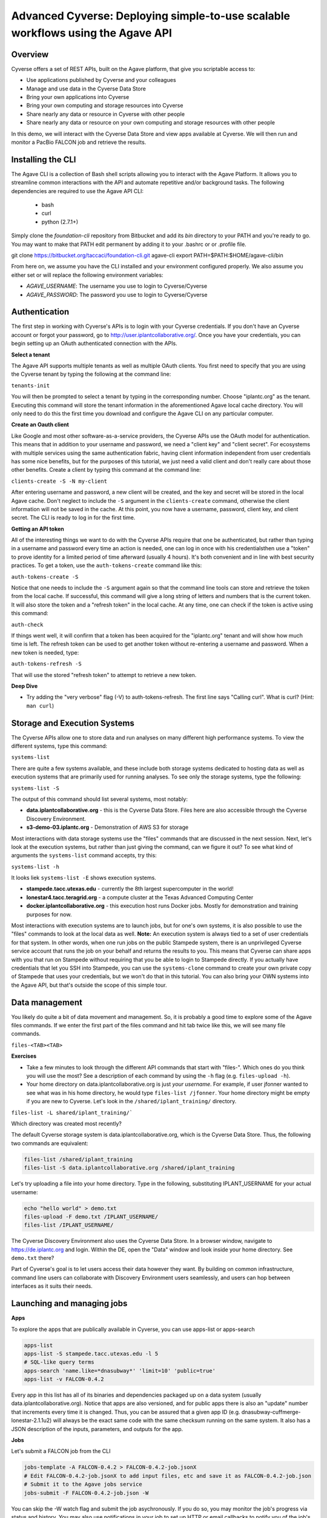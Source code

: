Advanced Cyverse: Deploying simple-to-use scalable workflows using the Agave API
================================================================================

Overview
--------
Cyverse offers a set of REST APIs, built on the Agave platform, that give you scriptable access to:

* Use applications published by Cyverse and your colleagues
* Manage and use data in the Cyverse Data Store
* Bring your own applications into Cyverse
* Bring your own computing and storage resources into Cyverse
* Share nearly any data or resource in Cyverse with other people
* Share nearly any data or resource on your own computing and storage resources with other people

In this demo, we will interact with the Cyverse Data Store and view apps available at Cyverse. We will then run and monitor a PacBio FALCON job and retrieve the results.

Installing the CLI
------------------

The Agave CLI is a collection of Bash shell scripts allowing you to interact with the Agave Platform. It allows you to streamline common interactions with the API and automate repetitive and/or background tasks. The following dependencies are required to use the Agave API CLI:

	* bash
	* curl
	* python (2.7.1+)

Simply clone the *foundation-cli* repository from Bitbucket and add its *bin* directory to your PATH and you're ready to go. You may want to make that PATH edit permanent by adding it to your .bashrc or or .profile file.

.. code-block:: bash

git clone https://bitbucket.org/taccaci/foundation-cli.git agave-cli
export PATH=$PATH:$HOME/agave-cli/bin

From here on, we assume you have the CLI installed and your environment configured properly. We also assume you either set or will replace the following environment variables:

* `AGAVE_USERNAME`: The username you use to login to Cyverse/Cyverse
* `AGAVE_PASSWORD`: The password you use to login to Cyverse/Cyverse

Authentication
--------------

The first step in working with Cyverse's APIs is to login with your Cyverse credentials.  If you don't have an Cyverse account or forgot your password, go to http://user.iplantcollaborative.org/. Once you have your credentials, you can begin setting up an OAuth authenticated connection with the APIs.

**Select a tenant**

The Agave API supports multiple tenants as well as multiple OAuth clients.  You first need to specify that you are using the Cyverse tenant by typing the following at the command line:

``tenants-init``

You will then be prompted to select a tenant by typing in the corresponding number.  Choose "iplantc.org" as the tenant.  Executing this command will store the tenant information in the aforementioned Agave local cache directory. You will only need to do this the first time you download and configure the Agave CLI on any particular computer.

**Create an Oauth client**

Like Google and most other software-as-a-service providers, the Cyverse APIs use the OAuth model for authentication.  This means that in addition to your username and password, we need a "client key" and "client secret".  For ecosystems with multiple services using the same authentication fabric, having client information independent from user credentials has some nice benefits, but for the purposes of this tutorial, we just need a valid client and don't really care about those other benefits.  Create a client by typing this command at the command line:

``clients-create -S -N my-client``

After entering username and password, a new client will be created, and the key and secret will be stored in the local Agave cache.  Don't neglect to include the ``-S`` argument in the ``clients-create`` command, otherwise the client information will not be saved in the cache.  At this point, you now have a username, password, client key, and client secret.  The CLI is ready to log in for the first time.

**Getting an API token**

All of the interesting things we want to do with the Cyverse APIs require that one be authenticated, but rather than typing in a username and password every time an action is needed, one can log in once with his credentialsthen use a "token" to prove identity for a limited period of time afterward (usually 4 hours).  It's both convenient and in line with best security practices.  To get a token, use the ``auth-tokens-create`` command like this:

``auth-tokens-create -S``

Notice that one needs to include the ``-S`` argument again so that the command line tools can store and retrieve the token from the local cache.  If successful, this command will give a long string of letters and numbers that is the current token.  It will also store the token and a "refresh token" in the local cache.  At any time, one can check if the token is active using this command:

``auth-check``

If things went well, it will confirm that a token has been acquired for the "iplantc.org" tenant and will show how much time is left.  The refresh token can be used to get another token without re-entering a username and password.  When a new token is needed, type:

``auth-tokens-refresh -S``

That will use the stored "refresh token" to attempt to retrieve a new token.

**Deep Dive**

- Try adding the "very verbose" flag (-V) to auth-tokens-refresh.  The first line says "Calling curl".  What is curl?  (Hint: ``man curl``)

Storage and Execution Systems
-----------------------------

The Cyverse APIs allow one to store data and run analyses on many different high performance systems.  To view the different systems, type this command:

``systems-list``

There are quite a few systems available, and these include both storage systems dedicated to hosting data as well as execution systems that are primarily used for running analyses.  To see only the storage systems, type the following:

``systems-list -S``

The output of this command should list several systems, most notably:

- **data.iplantcollaborative.org** - this is the Cyverse Data Store.  Files here are also accessible through the Cyverse Discovery Environment.
- **s3-demo-03.iplantc.org** - Demonstration of AWS S3 for storage

Most interactions with data storage systems use the "files" commands that are discussed in the next session.  Next, let's look at the execution systems, but rather than just giving the command, can we figure it out?  To see what kind of arguments the ``systems-list`` command accepts, try this:

``systems-list -h``

It looks liek ``systems-list -E`` shows execution systems.

- **stampede.tacc.utexas.edu** - currently the 8th largest supercomputer in the world!
- **lonestar4.tacc.teragrid.org** - a compute cluster at the Texas Advanced Computing Center
- **docker.iplantcollaborative.org** - this execution host runs Docker jobs. Mostly for demonstration and training purposes for now.

Most interactions with execution systems are to launch jobs, but for one's own systems, it is also possible to use the "files" commands to look at the local data as well.  **Note:** An execution system is always tied to a set of user credentials for that system.  In other words, when one run jobs on the public Stampede system, there is an unprivileged Cyverse service account that runs the job on your behalf and returns the results to you.  This means that Cyverse can share apps with you that run on Stampede without requiring that you be able to login to Stampede directly.  If you actually have credentials that let you SSH into Stampede, you can use the ``systems-clone`` command to create your own private copy of Stampede that uses your credentials, but we won't do that in this tutorial.  You can also bring your OWN systems into the Agave API, but that's outside the scope of this simple tour.

Data management
---------------

You likely do quite a bit of data movement and management.  So, it is probably a good time to explore some of the Agave files commands.  If we enter the first part of the files command and hit tab twice like this, we will see many file commands.

``files-<TAB><TAB>``

**Exercises**

- Take a few minutes to look through the different API commands that start with "files-".  Which ones do you think you will use the most?  See a description of each command by using the ``-h`` flag (e.g. ``files-upload -h``).
- Your home directory on data.iplantcollaborative.org is just *your username*.  For example, if user jfonner wanted to see what was in his home directory, he would type ``files-list /jfonner``.  Your home directory might be empty if you are new to Cyverse. Let's look in the ``/shared/iplant_training/`` directory.

``files-list -L shared/iplant_training/```

Which directory was created most recently?

The default Cyverse storage system is data.iplantcollaborative.org, which is the Cyverse Data Store.  Thus, the following two commands are equivalent:

.. code-block:: bash

    files-list /shared/iplant_training
    files-list -S data.iplantcollaborative.org /shared/iplant_training

Let's try uploading a file into your home directory.  Type in the following, substituting IPLANT_USERNAME for your actual username:

.. code-block:: bash

    echo "hello world" > demo.txt
    files-upload -F demo.txt /IPLANT_USERNAME/
    files-list /IPLANT_USERNAME/

The Cyverse Discovery Environment also uses the Cyverse Data Store.  In a browser window, navigate to https://de.iplantc.org and login.  Within the DE, open the "Data" window and look inside your home directory.  See ``demo.txt`` there?

Part of Cyverse's goal is to let users access their data however they want.  By building on common infrastructure, command line users can collaborate with Discovery Environment users seamlessly, and users can hop between interfaces as it suits their needs.


Launching and managing jobs
---------------------------

**Apps**

To explore the apps that are publically available in Cyverse, you can use apps-list or apps-search

.. code-block:: bash

    apps-list
    apps-list -S stampede.tacc.utexas.edu -l 5
    # SQL-like query terms
    apps-search 'name.like=*dnasubway*' 'limit=10' 'public=true'
    apps-list -v FALCON-0.4.2

Every app in this list has all of its binaries and dependencies packaged up on a data system (usually data.iplantcollaborative.org).  Notice that apps are also versioned, and for public apps there is also an "update" number that increments every time it is changed.  Thus, you can be assured that a given app ID (e.g. dnasubway-cuffmerge-lonestar-2.1.1u2) will always be the exact same code with the same checksum running on the same system.  It also has a JSON description of the inputs, parameters, and outputs for the app.

**Jobs**

Let's submit a FALCON job from the CLI

.. code-block:: bash

    jobs-template -A FALCON-0.4.2 > FALCON-0.4.2-job.jsonX
    # Edit FALCON-0.4.2-job.jsonX to add input files, etc and save it as FALCON-0.4.2-job.json
    # Submit it to the Agave jobs service
    jobs-submit -F FALCON-0.4.2-job.json -W

You can skip the -W watch flag and submit the job asychronously. If you do so, you may monitor the job's progress via status and history. You may also use notifications in your job to set up HTTP or email callbacks to notify you of the job's progress through its lifecycle.

.. code-block:: bash

    jobs-status JOBID
    jobs-history JOBID

Each of these can be invoked with the -v flag to return a detailed, parseable JSON response.

While this is running, let's go look at how Agave interacts with the Cyverse DE...

To conclude the demo, let's view or download the FALCON results:

.. code-block:: bash

    # List the job outputs
    jobs-output-list JOBID
    # Download the entire job output directory
    jobs-output-get -r $JOBID
    # Download a specific file
    jobs-output-get -r $JOBID PATH
    # View a specific file on screen
    jobs-output-get -P JOBID myerrorfile.err

